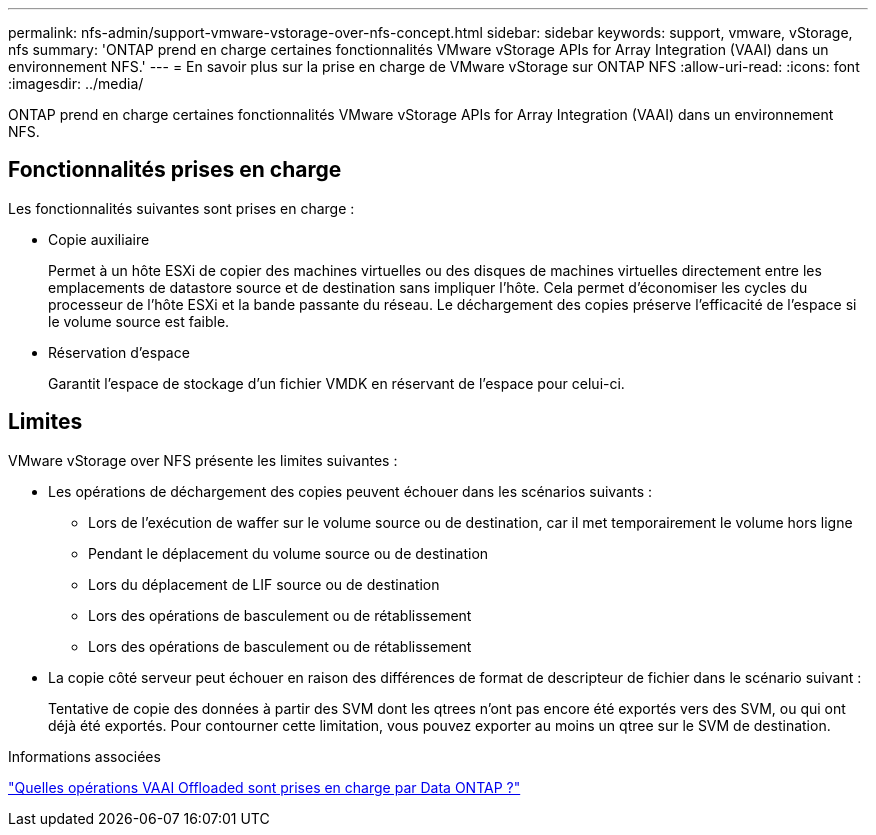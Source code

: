 ---
permalink: nfs-admin/support-vmware-vstorage-over-nfs-concept.html 
sidebar: sidebar 
keywords: support, vmware, vStorage, nfs 
summary: 'ONTAP prend en charge certaines fonctionnalités VMware vStorage APIs for Array Integration (VAAI) dans un environnement NFS.' 
---
= En savoir plus sur la prise en charge de VMware vStorage sur ONTAP NFS
:allow-uri-read: 
:icons: font
:imagesdir: ../media/


[role="lead"]
ONTAP prend en charge certaines fonctionnalités VMware vStorage APIs for Array Integration (VAAI) dans un environnement NFS.



== Fonctionnalités prises en charge

Les fonctionnalités suivantes sont prises en charge :

* Copie auxiliaire
+
Permet à un hôte ESXi de copier des machines virtuelles ou des disques de machines virtuelles directement entre les emplacements de datastore source et de destination sans impliquer l'hôte. Cela permet d'économiser les cycles du processeur de l'hôte ESXi et la bande passante du réseau. Le déchargement des copies préserve l'efficacité de l'espace si le volume source est faible.

* Réservation d'espace
+
Garantit l'espace de stockage d'un fichier VMDK en réservant de l'espace pour celui-ci.





== Limites

VMware vStorage over NFS présente les limites suivantes :

* Les opérations de déchargement des copies peuvent échouer dans les scénarios suivants :
+
** Lors de l'exécution de waffer sur le volume source ou de destination, car il met temporairement le volume hors ligne
** Pendant le déplacement du volume source ou de destination
** Lors du déplacement de LIF source ou de destination
** Lors des opérations de basculement ou de rétablissement
** Lors des opérations de basculement ou de rétablissement


* La copie côté serveur peut échouer en raison des différences de format de descripteur de fichier dans le scénario suivant :
+
Tentative de copie des données à partir des SVM dont les qtrees n'ont pas encore été exportés vers des SVM, ou qui ont déjà été exportés. Pour contourner cette limitation, vous pouvez exporter au moins un qtree sur le SVM de destination.



.Informations associées
https://kb.netapp.com/Advice_and_Troubleshooting/Data_Storage_Software/ONTAP_OS/What_VAAI_offloaded_operations_are_supported_by_Data_ONTAP%3F["Quelles opérations VAAI Offloaded sont prises en charge par Data ONTAP ?"]
